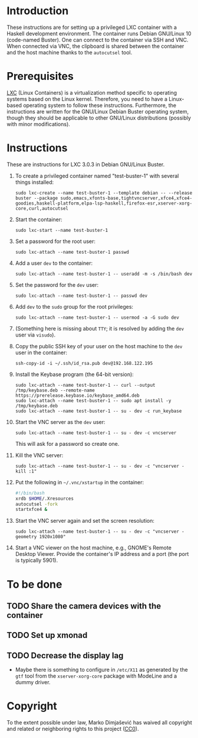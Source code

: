 * Introduction

These instructions are for setting up a privileged LXC container with
a Haskell development environment. The container runs Debian GNU/Linux
10 (code-named Buster). One can connect to the container via SSH and
VNC. When connected via VNC, the clipboard is shared between the
container and the host machine thanks to the =autocutsel= tool.

* Prerequisites

[[http://linuxcontainers.org/][LXC]] (Linux Containers) is a virtualization method specific to
operating systems based on the Linux kernel. Therefore, you need to
have a Linux-based operating system to follow these
instructions. Furthermore, the instructions are written for the
GNU/Linux Debian Buster operating system, though they should be
applicable to other GNU/Linux distributions (possibly with minor
modifications).


* Instructions

These are instructions for LXC 3.0.3 in Debian GNU/Linux Buster.

  1. To create a privileged container named "test-buster-1" with
     several things installed:
     : sudo lxc-create --name test-buster-1 --template debian -- --release buster --package sudo,emacs,xfonts-base,tightvncserver,xfce4,xfce4-goodies,haskell-platform,elpa-lsp-haskell,firefox-esr,xserver-xorg-core,curl,autocutsel
  2. Start the container:
     : sudo lxc-start --name test-buster-1
  3. Set a password for the root user:
     : sudo lxc-attach --name test-buster-1 passwd
  4. Add a user =dev= to the container:
     : sudo lxc-attach --name test-buster-1 -- useradd -m -s /bin/bash dev
  5. Set the password for the =dev= user:
     : sudo lxc-attach --name test-buster-1 -- passwd dev
  6. Add =dev= to the =sudo= group for the root privileges:
     : sudo lxc-attach --name test-buster-1 -- usermod -a -G sudo dev
  7. (Something here is missing about =TTY=; it is resolved by adding
     the =dev= user via =visudo=).
  8. Copy the public SSH key of your user on the host machine to the
     =dev= user in the container:
     : ssh-copy-id -i ~/.ssh/id_rsa.pub dev@192.168.122.195
  9. Install the Keybase program (the 64-bit version):
     : sudo lxc-attach --name test-buster-1 -- curl --output /tmp/keybase.deb --remote-name https://prerelease.keybase.io/keybase_amd64.deb
     : sudo lxc-attach --name test-buster-1 -- sudo apt install -y /tmp/keybase.deb
     : sudo lxc-attach --name test-buster-1 -- su - dev -c run_keybase
  10. Start the VNC server as the =dev= user:
      : sudo lxc-attach --name test-buster-1 -- su - dev -c vncserver
      This will ask for a password so create one.
  11. Kill the VNC server:
      : sudo lxc-attach --name test-buster-1 -- su - dev -c "vncserver -kill :1"
  12. Put the following in =~/.vnc/xstartup= in the container:
      #+BEGIN_SRC bash
	#!/bin/bash
	xrdb $HOME/.Xresources
	autocutsel -fork
	startxfce4 &
      #+END_SRC
  13. Start the VNC server again and set the screen resolution:
      : sudo lxc-attach --name test-buster-1 -- su - dev -c "vncserver -geometry 1920x1080"
  14. Start a VNC viewer on the host machine, e.g., GNOME's Remote
      Desktop Viewer. Provide the container's IP address and a port
      (the port is typically 5901).
* To be done
** TODO Share the camera devices with the container
** TODO Set up xmonad
** TODO Decrease the display lag
   - Maybe there is something to configure in =/etc/X11= as generated
     by the =gtf= tool from the =xserver-xorg-core= package with
     ModeLine and a dummy driver.
* Copyright

To the extent possible under law, Marko Dimjašević has waived all
copyright and related or neighboring rights to this project ([[https://creativecommons.org/publicdomain/zero/1.0/][CC0]]).
